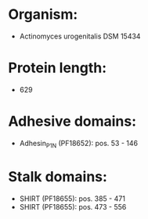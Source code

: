 * Organism:
- Actinomyces urogenitalis DSM 15434
* Protein length:
- 629
* Adhesive domains:
- Adhesin_P1_N (PF18652): pos. 53 - 146
* Stalk domains:
- SHIRT (PF18655): pos. 385 - 471
- SHIRT (PF18655): pos. 473 - 556

